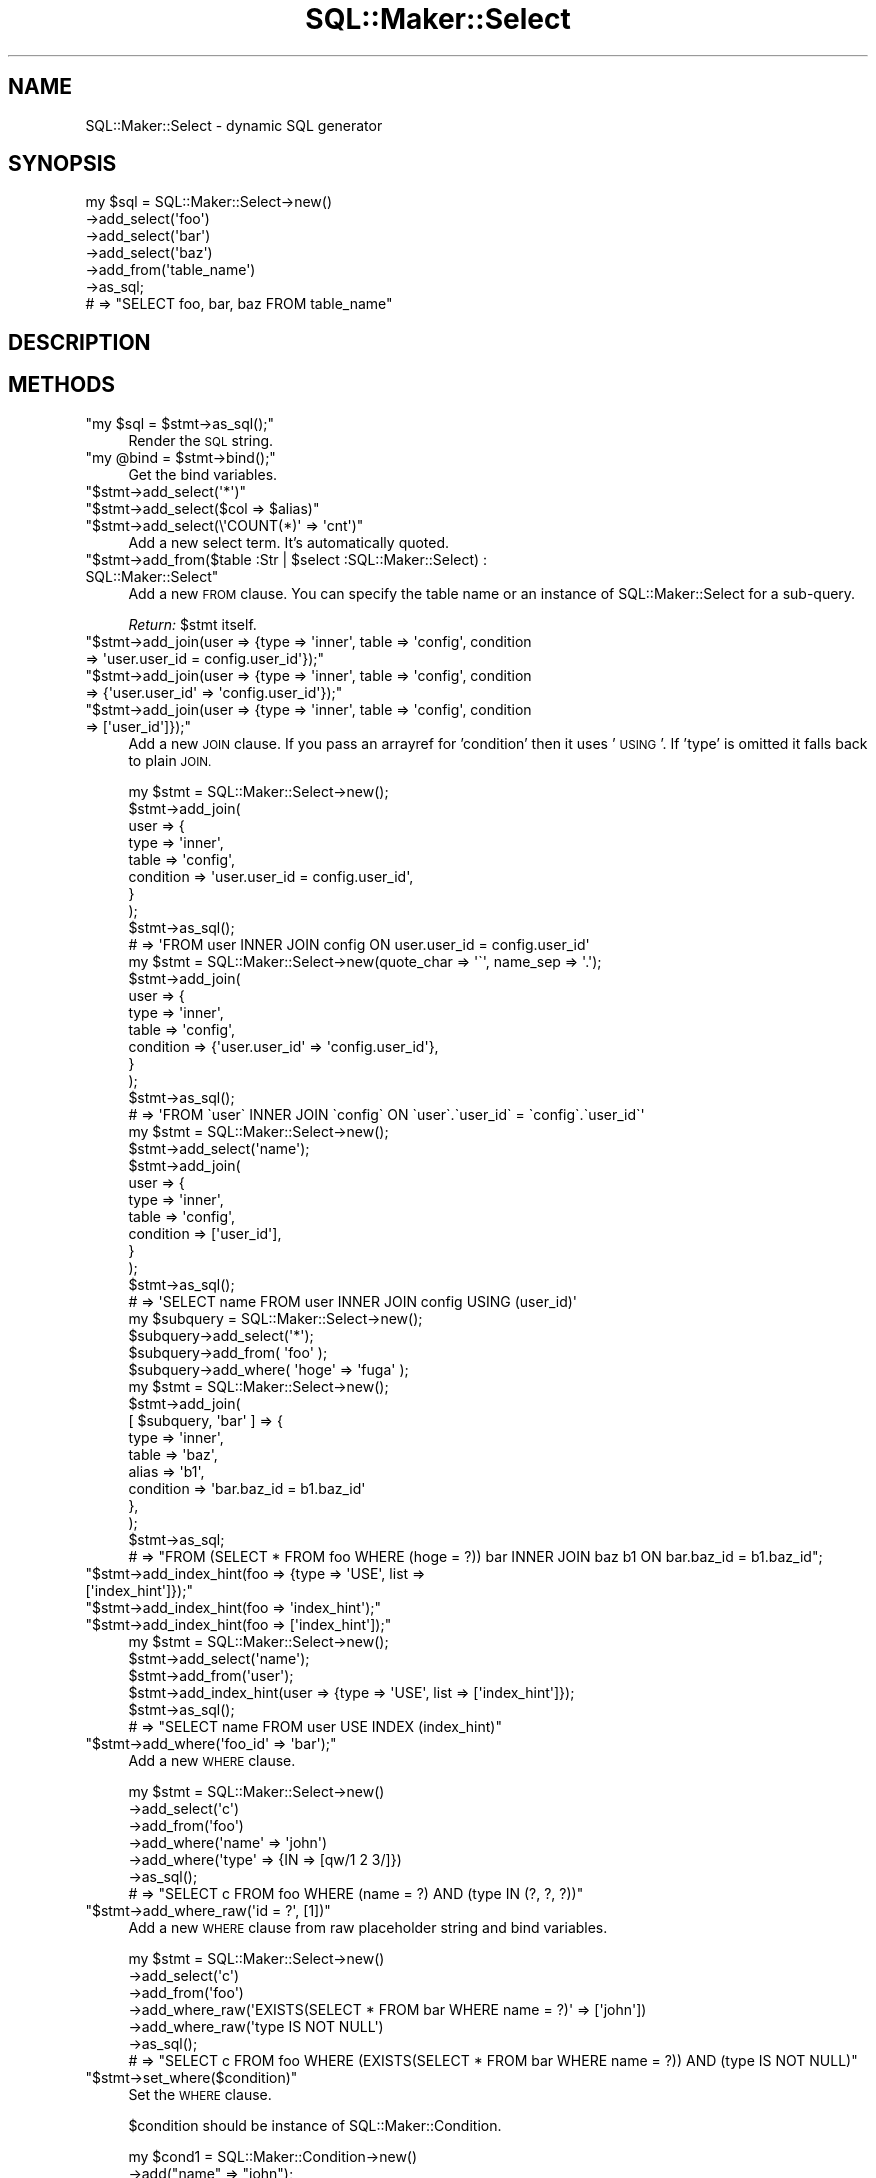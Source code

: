 .\" Automatically generated by Pod::Man 4.10 (Pod::Simple 3.35)
.\"
.\" Standard preamble:
.\" ========================================================================
.de Sp \" Vertical space (when we can't use .PP)
.if t .sp .5v
.if n .sp
..
.de Vb \" Begin verbatim text
.ft CW
.nf
.ne \\$1
..
.de Ve \" End verbatim text
.ft R
.fi
..
.\" Set up some character translations and predefined strings.  \*(-- will
.\" give an unbreakable dash, \*(PI will give pi, \*(L" will give a left
.\" double quote, and \*(R" will give a right double quote.  \*(C+ will
.\" give a nicer C++.  Capital omega is used to do unbreakable dashes and
.\" therefore won't be available.  \*(C` and \*(C' expand to `' in nroff,
.\" nothing in troff, for use with C<>.
.tr \(*W-
.ds C+ C\v'-.1v'\h'-1p'\s-2+\h'-1p'+\s0\v'.1v'\h'-1p'
.ie n \{\
.    ds -- \(*W-
.    ds PI pi
.    if (\n(.H=4u)&(1m=24u) .ds -- \(*W\h'-12u'\(*W\h'-12u'-\" diablo 10 pitch
.    if (\n(.H=4u)&(1m=20u) .ds -- \(*W\h'-12u'\(*W\h'-8u'-\"  diablo 12 pitch
.    ds L" ""
.    ds R" ""
.    ds C` ""
.    ds C' ""
'br\}
.el\{\
.    ds -- \|\(em\|
.    ds PI \(*p
.    ds L" ``
.    ds R" ''
.    ds C`
.    ds C'
'br\}
.\"
.\" Escape single quotes in literal strings from groff's Unicode transform.
.ie \n(.g .ds Aq \(aq
.el       .ds Aq '
.\"
.\" If the F register is >0, we'll generate index entries on stderr for
.\" titles (.TH), headers (.SH), subsections (.SS), items (.Ip), and index
.\" entries marked with X<> in POD.  Of course, you'll have to process the
.\" output yourself in some meaningful fashion.
.\"
.\" Avoid warning from groff about undefined register 'F'.
.de IX
..
.nr rF 0
.if \n(.g .if rF .nr rF 1
.if (\n(rF:(\n(.g==0)) \{\
.    if \nF \{\
.        de IX
.        tm Index:\\$1\t\\n%\t"\\$2"
..
.        if !\nF==2 \{\
.            nr % 0
.            nr F 2
.        \}
.    \}
.\}
.rr rF
.\"
.\" Accent mark definitions (@(#)ms.acc 1.5 88/02/08 SMI; from UCB 4.2).
.\" Fear.  Run.  Save yourself.  No user-serviceable parts.
.    \" fudge factors for nroff and troff
.if n \{\
.    ds #H 0
.    ds #V .8m
.    ds #F .3m
.    ds #[ \f1
.    ds #] \fP
.\}
.if t \{\
.    ds #H ((1u-(\\\\n(.fu%2u))*.13m)
.    ds #V .6m
.    ds #F 0
.    ds #[ \&
.    ds #] \&
.\}
.    \" simple accents for nroff and troff
.if n \{\
.    ds ' \&
.    ds ` \&
.    ds ^ \&
.    ds , \&
.    ds ~ ~
.    ds /
.\}
.if t \{\
.    ds ' \\k:\h'-(\\n(.wu*8/10-\*(#H)'\'\h"|\\n:u"
.    ds ` \\k:\h'-(\\n(.wu*8/10-\*(#H)'\`\h'|\\n:u'
.    ds ^ \\k:\h'-(\\n(.wu*10/11-\*(#H)'^\h'|\\n:u'
.    ds , \\k:\h'-(\\n(.wu*8/10)',\h'|\\n:u'
.    ds ~ \\k:\h'-(\\n(.wu-\*(#H-.1m)'~\h'|\\n:u'
.    ds / \\k:\h'-(\\n(.wu*8/10-\*(#H)'\z\(sl\h'|\\n:u'
.\}
.    \" troff and (daisy-wheel) nroff accents
.ds : \\k:\h'-(\\n(.wu*8/10-\*(#H+.1m+\*(#F)'\v'-\*(#V'\z.\h'.2m+\*(#F'.\h'|\\n:u'\v'\*(#V'
.ds 8 \h'\*(#H'\(*b\h'-\*(#H'
.ds o \\k:\h'-(\\n(.wu+\w'\(de'u-\*(#H)/2u'\v'-.3n'\*(#[\z\(de\v'.3n'\h'|\\n:u'\*(#]
.ds d- \h'\*(#H'\(pd\h'-\w'~'u'\v'-.25m'\f2\(hy\fP\v'.25m'\h'-\*(#H'
.ds D- D\\k:\h'-\w'D'u'\v'-.11m'\z\(hy\v'.11m'\h'|\\n:u'
.ds th \*(#[\v'.3m'\s+1I\s-1\v'-.3m'\h'-(\w'I'u*2/3)'\s-1o\s+1\*(#]
.ds Th \*(#[\s+2I\s-2\h'-\w'I'u*3/5'\v'-.3m'o\v'.3m'\*(#]
.ds ae a\h'-(\w'a'u*4/10)'e
.ds Ae A\h'-(\w'A'u*4/10)'E
.    \" corrections for vroff
.if v .ds ~ \\k:\h'-(\\n(.wu*9/10-\*(#H)'\s-2\u~\d\s+2\h'|\\n:u'
.if v .ds ^ \\k:\h'-(\\n(.wu*10/11-\*(#H)'\v'-.4m'^\v'.4m'\h'|\\n:u'
.    \" for low resolution devices (crt and lpr)
.if \n(.H>23 .if \n(.V>19 \
\{\
.    ds : e
.    ds 8 ss
.    ds o a
.    ds d- d\h'-1'\(ga
.    ds D- D\h'-1'\(hy
.    ds th \o'bp'
.    ds Th \o'LP'
.    ds ae ae
.    ds Ae AE
.\}
.rm #[ #] #H #V #F C
.\" ========================================================================
.\"
.IX Title "SQL::Maker::Select 3"
.TH SQL::Maker::Select 3 "2014-12-22" "perl v5.28.0" "User Contributed Perl Documentation"
.\" For nroff, turn off justification.  Always turn off hyphenation; it makes
.\" way too many mistakes in technical documents.
.if n .ad l
.nh
.SH "NAME"
SQL::Maker::Select \- dynamic SQL generator
.SH "SYNOPSIS"
.IX Header "SYNOPSIS"
.Vb 7
\&    my $sql = SQL::Maker::Select\->new()
\&                                  \->add_select(\*(Aqfoo\*(Aq)
\&                                  \->add_select(\*(Aqbar\*(Aq)
\&                                  \->add_select(\*(Aqbaz\*(Aq)
\&                                  \->add_from(\*(Aqtable_name\*(Aq)
\&                                  \->as_sql;
\&    # => "SELECT foo, bar, baz FROM table_name"
.Ve
.SH "DESCRIPTION"
.IX Header "DESCRIPTION"
.SH "METHODS"
.IX Header "METHODS"
.ie n .IP """my $sql = $stmt\->as_sql();""" 4
.el .IP "\f(CWmy $sql = $stmt\->as_sql();\fR" 4
.IX Item "my $sql = $stmt->as_sql();"
Render the \s-1SQL\s0 string.
.ie n .IP """my @bind = $stmt\->bind();""" 4
.el .IP "\f(CWmy @bind = $stmt\->bind();\fR" 4
.IX Item "my @bind = $stmt->bind();"
Get the bind variables.
.ie n .IP """$stmt\->add_select(\*(Aq*\*(Aq)""" 4
.el .IP "\f(CW$stmt\->add_select(\*(Aq*\*(Aq)\fR" 4
.IX Item "$stmt->add_select(*)"
.PD 0
.ie n .IP """$stmt\->add_select($col => $alias)""" 4
.el .IP "\f(CW$stmt\->add_select($col => $alias)\fR" 4
.IX Item "$stmt->add_select($col => $alias)"
.ie n .IP """$stmt\->add_select(\e\*(AqCOUNT(*)\*(Aq => \*(Aqcnt\*(Aq)""" 4
.el .IP "\f(CW$stmt\->add_select(\e\*(AqCOUNT(*)\*(Aq => \*(Aqcnt\*(Aq)\fR" 4
.IX Item "$stmt->add_select(COUNT(*) => cnt)"
.PD
Add a new select term. It's automatically quoted.
.ie n .IP """$stmt\->add_from($table :Str | $select :SQL::Maker::Select) : SQL::Maker::Select""" 4
.el .IP "\f(CW$stmt\->add_from($table :Str | $select :SQL::Maker::Select) : SQL::Maker::Select\fR" 4
.IX Item "$stmt->add_from($table :Str | $select :SQL::Maker::Select) : SQL::Maker::Select"
Add a new \s-1FROM\s0 clause. You can specify the table name or an instance of SQL::Maker::Select for a sub-query.
.Sp
\&\fIReturn:\fR \f(CW$stmt\fR itself.
.ie n .IP """$stmt\->add_join(user => {type => \*(Aqinner\*(Aq, table => \*(Aqconfig\*(Aq, condition => \*(Aquser.user_id = config.user_id\*(Aq});""" 4
.el .IP "\f(CW$stmt\->add_join(user => {type => \*(Aqinner\*(Aq, table => \*(Aqconfig\*(Aq, condition => \*(Aquser.user_id = config.user_id\*(Aq});\fR" 4
.IX Item "$stmt->add_join(user => {type => inner, table => config, condition => user.user_id = config.user_id});"
.PD 0
.ie n .IP """$stmt\->add_join(user => {type => \*(Aqinner\*(Aq, table => \*(Aqconfig\*(Aq, condition => {\*(Aquser.user_id\*(Aq => \*(Aqconfig.user_id\*(Aq});""" 4
.el .IP "\f(CW$stmt\->add_join(user => {type => \*(Aqinner\*(Aq, table => \*(Aqconfig\*(Aq, condition => {\*(Aquser.user_id\*(Aq => \*(Aqconfig.user_id\*(Aq});\fR" 4
.IX Item "$stmt->add_join(user => {type => inner, table => config, condition => {user.user_id => config.user_id});"
.ie n .IP """$stmt\->add_join(user => {type => \*(Aqinner\*(Aq, table => \*(Aqconfig\*(Aq, condition => [\*(Aquser_id\*(Aq]});""" 4
.el .IP "\f(CW$stmt\->add_join(user => {type => \*(Aqinner\*(Aq, table => \*(Aqconfig\*(Aq, condition => [\*(Aquser_id\*(Aq]});\fR" 4
.IX Item "$stmt->add_join(user => {type => inner, table => config, condition => [user_id]});"
.PD
Add a new \s-1JOIN\s0 clause. If you pass an arrayref for 'condition' then it uses '\s-1USING\s0'. If 'type' is omitted
it falls back to plain \s-1JOIN.\s0
.Sp
.Vb 10
\&    my $stmt = SQL::Maker::Select\->new();
\&    $stmt\->add_join(
\&        user => {
\&            type      => \*(Aqinner\*(Aq,
\&            table     => \*(Aqconfig\*(Aq,
\&            condition => \*(Aquser.user_id = config.user_id\*(Aq,
\&        }
\&    );
\&    $stmt\->as_sql();
\&    # => \*(AqFROM user INNER JOIN config ON user.user_id = config.user_id\*(Aq
\&
\&    my $stmt = SQL::Maker::Select\->new(quote_char => \*(Aq\`\*(Aq, name_sep => \*(Aq.\*(Aq);
\&    $stmt\->add_join(
\&        user => {
\&            type      => \*(Aqinner\*(Aq,
\&            table     => \*(Aqconfig\*(Aq,
\&            condition => {\*(Aquser.user_id\*(Aq => \*(Aqconfig.user_id\*(Aq},
\&        }
\&    );
\&    $stmt\->as_sql();
\&    # => \*(AqFROM \`user\` INNER JOIN \`config\` ON \`user\`.\`user_id\` = \`config\`.\`user_id\`\*(Aq
\&
\&    my $stmt = SQL::Maker::Select\->new();
\&    $stmt\->add_select(\*(Aqname\*(Aq);
\&    $stmt\->add_join(
\&        user => {
\&            type      => \*(Aqinner\*(Aq,
\&            table     => \*(Aqconfig\*(Aq,
\&            condition => [\*(Aquser_id\*(Aq],
\&        }
\&    );
\&    $stmt\->as_sql();
\&    # => \*(AqSELECT name FROM user INNER JOIN config USING (user_id)\*(Aq
\&
\&    my $subquery = SQL::Maker::Select\->new();
\&    $subquery\->add_select(\*(Aq*\*(Aq);
\&    $subquery\->add_from( \*(Aqfoo\*(Aq );
\&    $subquery\->add_where( \*(Aqhoge\*(Aq => \*(Aqfuga\*(Aq );
\&    my $stmt = SQL::Maker::Select\->new();
\&    $stmt\->add_join(
\&        [ $subquery, \*(Aqbar\*(Aq ] => {
\&            type      => \*(Aqinner\*(Aq,
\&            table     => \*(Aqbaz\*(Aq,
\&            alias     => \*(Aqb1\*(Aq,
\&            condition => \*(Aqbar.baz_id = b1.baz_id\*(Aq
\&        },
\&    );
\&    $stmt\->as_sql;
\&    # => "FROM (SELECT * FROM foo WHERE (hoge = ?)) bar INNER JOIN baz b1 ON bar.baz_id = b1.baz_id";
.Ve
.ie n .IP """$stmt\->add_index_hint(foo => {type => \*(AqUSE\*(Aq, list => [\*(Aqindex_hint\*(Aq]});""" 4
.el .IP "\f(CW$stmt\->add_index_hint(foo => {type => \*(AqUSE\*(Aq, list => [\*(Aqindex_hint\*(Aq]});\fR" 4
.IX Item "$stmt->add_index_hint(foo => {type => USE, list => [index_hint]});"
.PD 0
.ie n .IP """$stmt\->add_index_hint(foo => \*(Aqindex_hint\*(Aq);""" 4
.el .IP "\f(CW$stmt\->add_index_hint(foo => \*(Aqindex_hint\*(Aq);\fR" 4
.IX Item "$stmt->add_index_hint(foo => index_hint);"
.ie n .IP """$stmt\->add_index_hint(foo => [\*(Aqindex_hint\*(Aq]);""" 4
.el .IP "\f(CW$stmt\->add_index_hint(foo => [\*(Aqindex_hint\*(Aq]);\fR" 4
.IX Item "$stmt->add_index_hint(foo => [index_hint]);"
.PD
.Vb 6
\&    my $stmt = SQL::Maker::Select\->new();
\&    $stmt\->add_select(\*(Aqname\*(Aq);
\&    $stmt\->add_from(\*(Aquser\*(Aq);
\&    $stmt\->add_index_hint(user => {type => \*(AqUSE\*(Aq, list => [\*(Aqindex_hint\*(Aq]});
\&    $stmt\->as_sql();
\&    # => "SELECT name FROM user USE INDEX (index_hint)"
.Ve
.ie n .IP """$stmt\->add_where(\*(Aqfoo_id\*(Aq => \*(Aqbar\*(Aq);""" 4
.el .IP "\f(CW$stmt\->add_where(\*(Aqfoo_id\*(Aq => \*(Aqbar\*(Aq);\fR" 4
.IX Item "$stmt->add_where(foo_id => bar);"
Add a new \s-1WHERE\s0 clause.
.Sp
.Vb 7
\&    my $stmt = SQL::Maker::Select\->new()
\&                                   \->add_select(\*(Aqc\*(Aq)
\&                                   \->add_from(\*(Aqfoo\*(Aq)
\&                                   \->add_where(\*(Aqname\*(Aq => \*(Aqjohn\*(Aq)
\&                                   \->add_where(\*(Aqtype\*(Aq => {IN => [qw/1 2 3/]})
\&                                   \->as_sql();
\&    # => "SELECT c FROM foo WHERE (name = ?) AND (type IN (?, ?, ?))"
.Ve
.ie n .IP """$stmt\->add_where_raw(\*(Aqid = ?\*(Aq, [1])""" 4
.el .IP "\f(CW$stmt\->add_where_raw(\*(Aqid = ?\*(Aq, [1])\fR" 4
.IX Item "$stmt->add_where_raw(id = ?, [1])"
Add a new \s-1WHERE\s0 clause from raw placeholder string and bind variables.
.Sp
.Vb 7
\&    my $stmt = SQL::Maker::Select\->new()
\&                                   \->add_select(\*(Aqc\*(Aq)
\&                                   \->add_from(\*(Aqfoo\*(Aq)
\&                                   \->add_where_raw(\*(AqEXISTS(SELECT * FROM bar WHERE name = ?)\*(Aq => [\*(Aqjohn\*(Aq])
\&                                   \->add_where_raw(\*(Aqtype IS NOT NULL\*(Aq)
\&                                   \->as_sql();
\&    # => "SELECT c FROM foo WHERE (EXISTS(SELECT * FROM bar WHERE name = ?)) AND (type IS NOT NULL)"
.Ve
.ie n .IP """$stmt\->set_where($condition)""" 4
.el .IP "\f(CW$stmt\->set_where($condition)\fR" 4
.IX Item "$stmt->set_where($condition)"
Set the \s-1WHERE\s0 clause.
.Sp
\&\f(CW$condition\fR should be instance of SQL::Maker::Condition.
.Sp
.Vb 10
\&    my $cond1 = SQL::Maker::Condition\->new()
\&                                       \->add("name" => "john");
\&    my $cond2 = SQL::Maker::Condition\->new()
\&                                       \->add("type" => {IN => [qw/1 2 3/]});
\&    my $stmt = SQL::Maker::Select\->new()
\&                                   \->add_select(\*(Aqc\*(Aq)
\&                                   \->add_from(\*(Aqfoo\*(Aq)
\&                                   \->set_where($cond1 & $cond2)
\&                                   \->as_sql();
\&    # => "SELECT c FROM foo WHERE ((name = ?)) AND ((type IN (?, ?, ?)))"
.Ve
.ie n .IP """$stmt\->add_order_by(\*(Aqfoo\*(Aq);""" 4
.el .IP "\f(CW$stmt\->add_order_by(\*(Aqfoo\*(Aq);\fR" 4
.IX Item "$stmt->add_order_by(foo);"
.PD 0
.ie n .IP """$stmt\->add_order_by({\*(Aqfoo\*(Aq => \*(AqDESC\*(Aq});""" 4
.el .IP "\f(CW$stmt\->add_order_by({\*(Aqfoo\*(Aq => \*(AqDESC\*(Aq});\fR" 4
.IX Item "$stmt->add_order_by({foo => DESC});"
.PD
Add a new \s-1ORDER BY\s0 clause.
.Sp
.Vb 7
\&    my $stmt = SQL::Maker::Select\->new()
\&                                   \->add_select(\*(Aqc\*(Aq)
\&                                   \->add_from(\*(Aqfoo\*(Aq)
\&                                   \->add_order_by(\*(Aqname\*(Aq => \*(AqDESC\*(Aq)
\&                                   \->add_order_by(\*(Aqid\*(Aq)
\&                                   \->as_sql();
\&    # => "SELECT c FROM foo ORDER BY name DESC, id"
.Ve
.ie n .IP """$stmt\->add_group_by(\*(Aqfoo\*(Aq);""" 4
.el .IP "\f(CW$stmt\->add_group_by(\*(Aqfoo\*(Aq);\fR" 4
.IX Item "$stmt->add_group_by(foo);"
Add a new \s-1GROUP BY\s0 clause.
.Sp
.Vb 6
\&    my $stmt = SQL::Maker::Select\->new()
\&                                   \->add_select(\*(Aqc\*(Aq)
\&                                   \->add_from(\*(Aqfoo\*(Aq)
\&                                   \->add_group_by(\*(Aqid\*(Aq)
\&                                   \->as_sql();
\&    # => "SELECT c FROM foo GROUP BY id"
\&
\&    my $stmt = SQL::Maker::Select\->new()
\&                                   \->add_select(\*(Aqc\*(Aq)
\&                                   \->add_from(\*(Aqfoo\*(Aq)
\&                                   \->add_group_by(\*(Aqid\*(Aq => \*(AqDESC\*(Aq)
\&                                   \->as_sql();
\&    # => "SELECT c FROM foo GROUP BY id DESC"
.Ve
.ie n .IP """$stmt\->limit(30)""" 4
.el .IP "\f(CW$stmt\->limit(30)\fR" 4
.IX Item "$stmt->limit(30)"
.PD 0
.ie n .IP """$stmt\->offset(5)""" 4
.el .IP "\f(CW$stmt\->offset(5)\fR" 4
.IX Item "$stmt->offset(5)"
.PD
Add \s-1LIMIT\s0 and \s-1OFFSET.\s0
.Sp
.Vb 7
\&    my $stmt = SQL::Maker::Select\->new()
\&                                   \->add_select(\*(Aqc\*(Aq)
\&                                   \->add_from(\*(Aqfoo\*(Aq)
\&                                   \->limit(30)
\&                                   \->offset(5)
\&                                   \->as_sql();
\&    # => "SELECT c FROM foo LIMIT 30 OFFSET 5"
.Ve
.ie n .IP """$stmt\->add_having(cnt => 2)""" 4
.el .IP "\f(CW$stmt\->add_having(cnt => 2)\fR" 4
.IX Item "$stmt->add_having(cnt => 2)"
Add a \s-1HAVING\s0 clause.
.Sp
.Vb 6
\&    my $stmt = SQL::Maker::Select\->new()
\&                                   \->add_from(\*(Aqfoo\*(Aq)
\&                                   \->add_select(\e\*(AqCOUNT(*)\*(Aq => \*(Aqcnt\*(Aq)
\&                                   \->add_having(cnt => 2)
\&                                   \->as_sql();
\&    # => "SELECT COUNT(*) AS cnt FROM foo HAVING (COUNT(*) = ?)"
.Ve
.SH "SEE ALSO"
.IX Header "SEE ALSO"
Data::ObjectDriver::SQL
